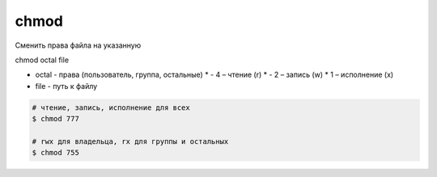 chmod
=====

Сменить права файла на указанную

chmod octal file

* octal - права (пользователь, группа, остальные)
  * - 4 – чтение (r)
  * - 2 – запись (w)
  * 1 – исполнение (x)
* file - путь к файлу

.. code-block:: sh

    # чтение, запись, исполнение для всех
    $ chmod 777
    
    # rwx для владельца, rx для группы и остальных
    $ chmod 755
    
